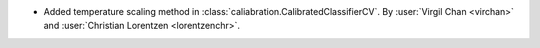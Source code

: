 - Added temperature scaling method in :class:`caliabration.CalibratedClassifierCV`.
  By :user:`Virgil Chan <virchan>` and :user:`Christian Lorentzen <lorentzenchr>`.
